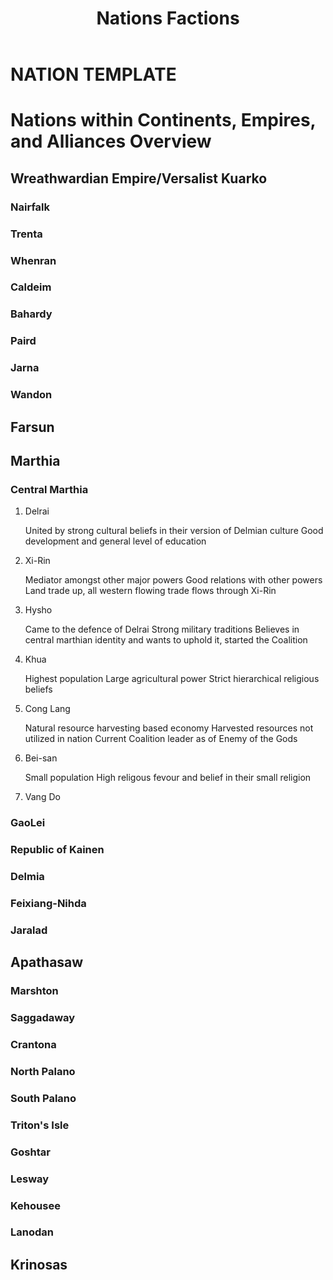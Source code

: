 #+title: Nations Factions
* NATION TEMPLATE


* Nations within Continents, Empires, and Alliances Overview
** Wreathwardian Empire/Versalist Kuarko
*** Nairfalk
*** Trenta
*** Whenran
*** Caldeim
*** Bahardy
*** Paird
*** Jarna
*** Wandon
** Farsun
** Marthia
*** Central Marthia
**** Delrai
    United by strong cultural beliefs in their version of Delmian culture
    Good development and general level of education
**** Xi-Rin
    Mediator amongst other major powers
    Good relations with other powers
    Land trade up, all western flowing trade flows through Xi-Rin
**** Hysho
    Came to the defence of Delrai
    Strong military traditions
    Believes in central marthian identity and wants to uphold it, started the Coalition
**** Khua
    Highest population
    Large agricultural power
    Strict hierarchical religious beliefs
**** Cong Lang
    Natural resource harvesting based economy
    Harvested resources not utilized in nation
    Current Coalition leader as of Enemy of the Gods
**** Bei-san
    Small population
    High religous fevour and belief in their small religion
**** Vang Do
*** GaoLei

*** Republic of Kainen
*** Delmia
*** Feixiang-Nihda
*** Jaralad
** Apathasaw
*** Marshton
*** Saggadaway
*** Crantona
*** North Palano
*** South Palano
*** Triton's Isle
*** Goshtar
*** Lesway
*** Kehousee
*** Lanodan
** Krinosas

